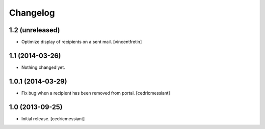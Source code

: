 Changelog
=========


1.2 (unreleased)
----------------

- Optimize display of recipients on a sent mail.
  [vincentfretin]


1.1 (2014-03-26)
----------------

- Nothing changed yet.


1.0.1 (2014-03-29)
------------------

- Fix bug when a recipient has been removed from portal.
  [cedricmessiant]


1.0 (2013-09-25)
----------------

- Initial release.
  [cedricmessiant]

